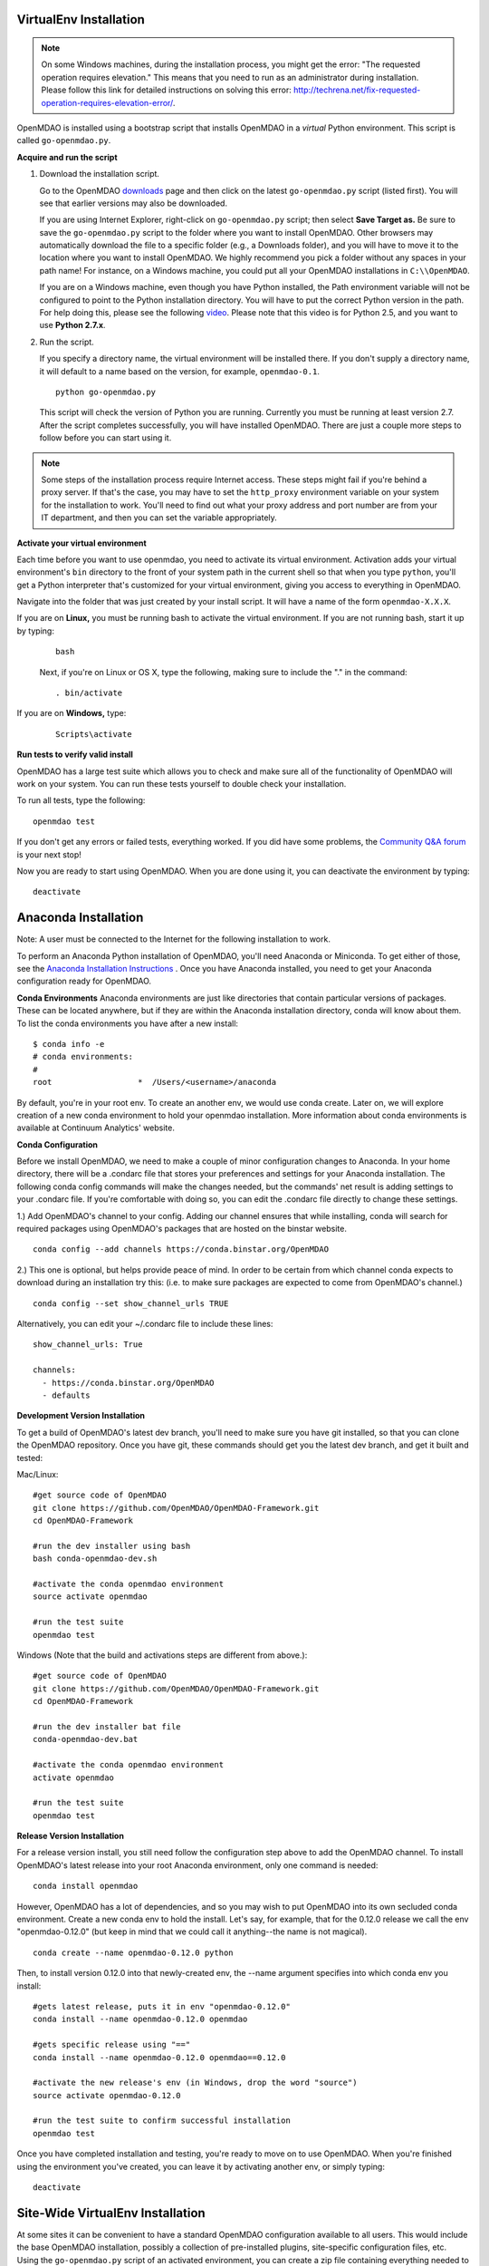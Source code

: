 
.. _Installing-OpenMDAO:

.. _VirtualEnv Installation:

VirtualEnv Installation
=======================

.. note::

  On some Windows machines, during the installation process, you might get the error: "The requested
  operation requires elevation." This means that you need to run as an administrator during
  installation. Please follow this link for detailed instructions on solving this error:
  http://techrena.net/fix-requested-operation-requires-elevation-error/.

OpenMDAO is installed using a bootstrap script that installs OpenMDAO in a *virtual* Python environment. This script is called
``go-openmdao.py``.

**Acquire and run the script**

1. Download the installation script.

   Go to the OpenMDAO `downloads <http://openmdao.org/downloads/recent/>`_ page and then click on the latest
   ``go-openmdao.py`` script (listed first). You will see that earlier versions may also
   be downloaded.

   If you are using Internet Explorer, right-click on ``go-openmdao.py`` script; then select **Save
   Target as.** Be sure to save the ``go-openmdao.py`` script to the folder where you want to install
   OpenMDAO. Other browsers may automatically download the file to a specific folder (e.g., a
   Downloads folder), and you will have to move it to the location where you want to install
   OpenMDAO. We highly recommend you pick a folder without any spaces in your path name! For
   instance, on a Windows machine, you could put all your OpenMDAO installations in ``C:\\OpenMDAO``.

   If you are on a Windows machine, even though you have Python installed, the Path environment
   variable will not be configured to point to the Python installation directory. You will have to
   put the correct Python version in the path. For help doing this, please see the following `video
   <http://showmedo.com/videotutorials/video?name=960000&fromSeriesID=96>`_. Please note that this
   video is for Python 2.5, and you want to use **Python 2.7.x**.

2. Run the script.

   If you specify a directory name, the virtual environment will be installed there. If you don't
   supply a directory name, it will default to a name based on the version, for example,
   ``openmdao-0.1``.

   ::

      python go-openmdao.py


   This script will check the version of Python you are running. Currently you
   must be running at least version 2.7. After the script completes successfully, you
   will have installed OpenMDAO. There are just a couple more steps to follow
   before you can start using it.


.. note::

  Some steps of the installation process require Internet access. These steps might fail if you're behind
  a proxy server. If that's the case, you may have to set the ``http_proxy`` environment variable on
  your system for the installation to work. You'll need to find out what your proxy
  address and port number are from your IT department, and then you can set the variable appropriately.



.. _`activate_env`:

**Activate your virtual environment**

Each time before you want to use openmdao, you need to activate its virtual
environment. Activation adds your virtual environment's ``bin`` directory to
the front of your system path in the current shell so that when you type
``python``, you'll get a Python interpreter that's customized for your virtual
environment, giving you access to everything in OpenMDAO.

Navigate into the folder that was just created by your install script. It will have a name
of the form ``openmdao-X.X.X``.

If you are on **Linux,** you must be running bash to activate the virtual environment. If you are
not running bash, start it up by typing:

 ::

    bash

 Next, if you're on Linux or OS X, type the following, making sure to include the "." in the command:

 ::

    . bin/activate


If you are on **Windows,** type:

 ::

    Scripts\activate



**Run tests to verify valid install**

OpenMDAO has a large test suite which allows you to check and make sure all of the functionality of OpenMDAO will work on your system. You can run these tests yourself to double check your installation.

To run all tests, type the following:

::

   openmdao test

If you don't get any errors or failed tests, everything worked. If you did have some problems, the
`Community Q&A forum <http://openmdao.org/forum/questions>`_ is your next stop!

Now you are ready to start using OpenMDAO.  When you are done using it, you can deactivate the environment
by typing:

::

   deactivate


.. _Anaconda Installation:

Anaconda Installation
=====================

Note:  A user must be connected to the Internet for the following installation to work.

To perform an Anaconda Python installation of OpenMDAO, you'll need Anaconda or Miniconda. To get either of those, see the `Anaconda Installation Instructions <http://docs.continuum.io/anaconda/install.html>`_ . Once you have Anaconda installed, you need to get your Anaconda configuration ready for OpenMDAO.

**Conda Environments**
Anaconda environments are just like directories that contain particular versions of packages. These can be located anywhere, but if they are within the Anaconda installation directory, conda will know about them.  To list the conda environments you have after a new install:

::

  $ conda info -e
  # conda environments:
  #
  root                  *  /Users/<username>/anaconda

By default, you're in your root env.  To create an another env, we would use conda create. Later on, we will explore creation of a new conda environment to hold your openmdao installation. More information about conda environments is available at Continuum Analytics' website.


**Conda Configuration**

Before we install OpenMDAO, we need to make a couple of minor configuration changes to Anaconda. In your home directory, there will be a .condarc file that stores your preferences and settings for your Anaconda installation. The following conda config commands will make the changes needed, but the commands' net result is adding settings to your .condarc file.  If you're comfortable with doing so, you can edit the .condarc file directly to change these settings.

1.) Add OpenMDAO's channel to your config.  Adding our channel ensures that while installing, conda will search for required packages using OpenMDAO's packages that are hosted on the binstar website.

::

   conda config --add channels https://conda.binstar.org/OpenMDAO


2.) This one is optional, but helps provide peace of mind.  In order to be certain from which channel conda expects to download during an installation try this: (i.e. to make sure packages are expected to come from OpenMDAO's channel.)

::

   conda config --set show_channel_urls TRUE


Alternatively, you can edit your ~/.condarc file to include these lines:

::

  show_channel_urls: True

  channels:
    - https://conda.binstar.org/OpenMDAO
    - defaults



**Development Version Installation**

To get a build of OpenMDAO's latest dev branch, you'll need to make sure you have
git installed, so that you can clone the OpenMDAO repository.  Once you have git, these commands should get you the latest dev branch, and get it built and tested:

Mac/Linux:

::

  #get source code of OpenMDAO
  git clone https://github.com/OpenMDAO/OpenMDAO-Framework.git
  cd OpenMDAO-Framework

  #run the dev installer using bash
  bash conda-openmdao-dev.sh

  #activate the conda openmdao environment
  source activate openmdao

  #run the test suite
  openmdao test

Windows (Note that the build and activations steps are different from above.):

::

  #get source code of OpenMDAO
  git clone https://github.com/OpenMDAO/OpenMDAO-Framework.git
  cd OpenMDAO-Framework

  #run the dev installer bat file
  conda-openmdao-dev.bat

  #activate the conda openmdao environment
  activate openmdao

  #run the test suite
  openmdao test

**Release Version Installation**

For a release version install, you still need follow the configuration step above to add the OpenMDAO channel.  To install OpenMDAO's latest release into your root Anaconda environment, only one command is needed:

::

  conda install openmdao

However, OpenMDAO has a lot of dependencies, and so you may wish to put OpenMDAO into its own secluded conda environment.  Create a new conda env to hold the install. Let's say, for example, that for the 0.12.0 release we call the env "openmdao-0.12.0" (but keep in mind that we could call it anything--the name is not magical).

::

  conda create --name openmdao-0.12.0 python

Then, to install version 0.12.0 into that newly-created env, the --name argument specifies into which conda env you install:

::

  #gets latest release, puts it in env "openmdao-0.12.0"
  conda install --name openmdao-0.12.0 openmdao

  #gets specific release using "=="
  conda install --name openmdao-0.12.0 openmdao==0.12.0

  #activate the new release's env (in Windows, drop the word "source")
  source activate openmdao-0.12.0

  #run the test suite to confirm successful installation
  openmdao test


Once you have completed installation and testing, you're ready to move on to use OpenMDAO.  When you're finished using the environment you've created, you can leave it by activating another env, or simply typing:

::

  deactivate

.. _Site-Wide VirtualEnv Installation:

Site-Wide VirtualEnv Installation
=================================

At some sites it can be convenient to have a standard OpenMDAO configuration
available to all users.  This would include the base OpenMDAO installation,
possibly a collection of pre-installed plugins, site-specific configuration
files, etc.  Using the ``go-openmdao.py`` script of an activated environment,
you can create a zip file containing everything needed to install an OpenMDAO
configuration on a user's system.

To create the zip file, type this from within an activated environment
(in this case version 0.12.0 on a Linux machine):

::

    python go-openmdao.py --relocatable

This will create ``openmdao-0.12.0-linux-x86_64.zip``.
Now, to install at some other location, you need to extract all the files from
the created zip file and execute ``script-fixup.py``, which is part of the
generated zip file:

::

    unzip openmdao-0.12.0-linux-x86_64.zip
    cd openmdao-0.12.0
    python script-fixup.py
